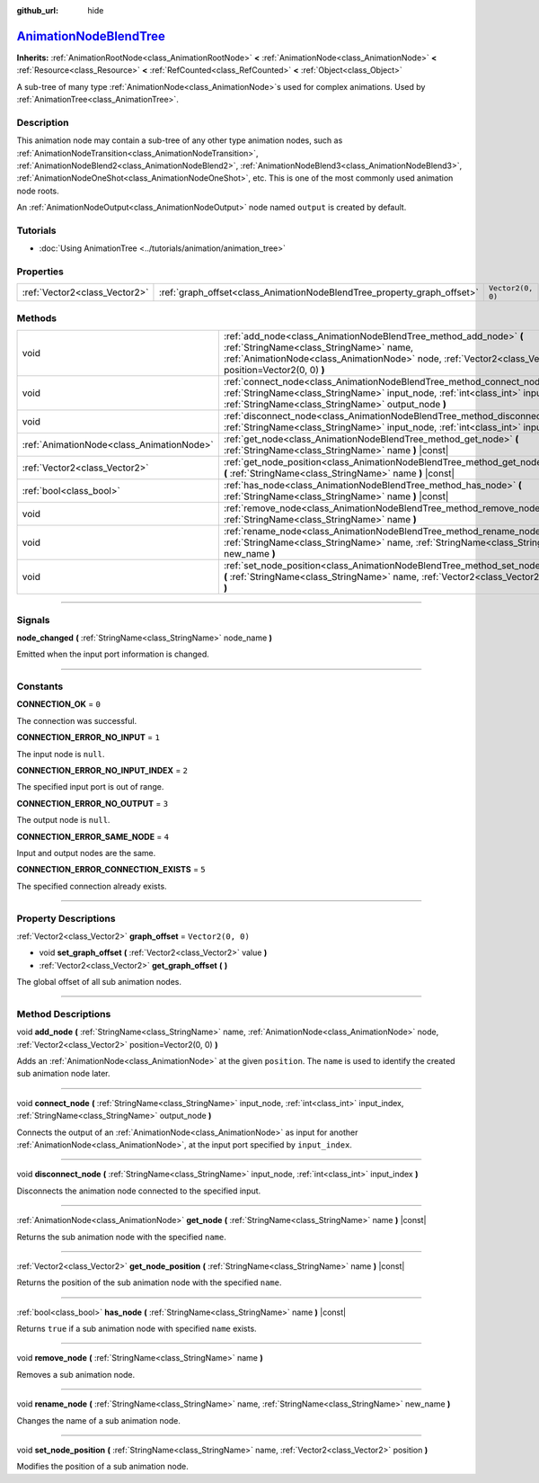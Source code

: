 :github_url: hide

.. DO NOT EDIT THIS FILE!!!
.. Generated automatically from Godot engine sources.
.. Generator: https://github.com/godotengine/godot/tree/master/doc/tools/make_rst.py.
.. XML source: https://github.com/godotengine/godot/tree/master/doc/classes/AnimationNodeBlendTree.xml.

.. _class_AnimationNodeBlendTree:

`AnimationNodeBlendTree <https://github.com/godotengine/godot/blob/master/editor/plugins/animation_blend_tree_editor_plugin.h#L51>`_
====================================================================================================================================

**Inherits:** :ref:`AnimationRootNode<class_AnimationRootNode>` **<** :ref:`AnimationNode<class_AnimationNode>` **<** :ref:`Resource<class_Resource>` **<** :ref:`RefCounted<class_RefCounted>` **<** :ref:`Object<class_Object>`

A sub-tree of many type :ref:`AnimationNode<class_AnimationNode>`\ s used for complex animations. Used by :ref:`AnimationTree<class_AnimationTree>`.

.. rst-class:: classref-introduction-group

Description
-----------

This animation node may contain a sub-tree of any other type animation nodes, such as :ref:`AnimationNodeTransition<class_AnimationNodeTransition>`, :ref:`AnimationNodeBlend2<class_AnimationNodeBlend2>`, :ref:`AnimationNodeBlend3<class_AnimationNodeBlend3>`, :ref:`AnimationNodeOneShot<class_AnimationNodeOneShot>`, etc. This is one of the most commonly used animation node roots.

An :ref:`AnimationNodeOutput<class_AnimationNodeOutput>` node named ``output`` is created by default.

.. rst-class:: classref-introduction-group

Tutorials
---------

- :doc:`Using AnimationTree <../tutorials/animation/animation_tree>`

.. rst-class:: classref-reftable-group

Properties
----------

.. table::
   :widths: auto

   +-------------------------------+-------------------------------------------------------------------------+-------------------+
   | :ref:`Vector2<class_Vector2>` | :ref:`graph_offset<class_AnimationNodeBlendTree_property_graph_offset>` | ``Vector2(0, 0)`` |
   +-------------------------------+-------------------------------------------------------------------------+-------------------+

.. rst-class:: classref-reftable-group

Methods
-------

.. table::
   :widths: auto

   +-------------------------------------------+--------------------------------------------------------------------------------------------------------------------------------------------------------------------------------------------------------------------------+
   | void                                      | :ref:`add_node<class_AnimationNodeBlendTree_method_add_node>` **(** :ref:`StringName<class_StringName>` name, :ref:`AnimationNode<class_AnimationNode>` node, :ref:`Vector2<class_Vector2>` position=Vector2(0, 0) **)** |
   +-------------------------------------------+--------------------------------------------------------------------------------------------------------------------------------------------------------------------------------------------------------------------------+
   | void                                      | :ref:`connect_node<class_AnimationNodeBlendTree_method_connect_node>` **(** :ref:`StringName<class_StringName>` input_node, :ref:`int<class_int>` input_index, :ref:`StringName<class_StringName>` output_node **)**     |
   +-------------------------------------------+--------------------------------------------------------------------------------------------------------------------------------------------------------------------------------------------------------------------------+
   | void                                      | :ref:`disconnect_node<class_AnimationNodeBlendTree_method_disconnect_node>` **(** :ref:`StringName<class_StringName>` input_node, :ref:`int<class_int>` input_index **)**                                                |
   +-------------------------------------------+--------------------------------------------------------------------------------------------------------------------------------------------------------------------------------------------------------------------------+
   | :ref:`AnimationNode<class_AnimationNode>` | :ref:`get_node<class_AnimationNodeBlendTree_method_get_node>` **(** :ref:`StringName<class_StringName>` name **)** |const|                                                                                               |
   +-------------------------------------------+--------------------------------------------------------------------------------------------------------------------------------------------------------------------------------------------------------------------------+
   | :ref:`Vector2<class_Vector2>`             | :ref:`get_node_position<class_AnimationNodeBlendTree_method_get_node_position>` **(** :ref:`StringName<class_StringName>` name **)** |const|                                                                             |
   +-------------------------------------------+--------------------------------------------------------------------------------------------------------------------------------------------------------------------------------------------------------------------------+
   | :ref:`bool<class_bool>`                   | :ref:`has_node<class_AnimationNodeBlendTree_method_has_node>` **(** :ref:`StringName<class_StringName>` name **)** |const|                                                                                               |
   +-------------------------------------------+--------------------------------------------------------------------------------------------------------------------------------------------------------------------------------------------------------------------------+
   | void                                      | :ref:`remove_node<class_AnimationNodeBlendTree_method_remove_node>` **(** :ref:`StringName<class_StringName>` name **)**                                                                                                 |
   +-------------------------------------------+--------------------------------------------------------------------------------------------------------------------------------------------------------------------------------------------------------------------------+
   | void                                      | :ref:`rename_node<class_AnimationNodeBlendTree_method_rename_node>` **(** :ref:`StringName<class_StringName>` name, :ref:`StringName<class_StringName>` new_name **)**                                                   |
   +-------------------------------------------+--------------------------------------------------------------------------------------------------------------------------------------------------------------------------------------------------------------------------+
   | void                                      | :ref:`set_node_position<class_AnimationNodeBlendTree_method_set_node_position>` **(** :ref:`StringName<class_StringName>` name, :ref:`Vector2<class_Vector2>` position **)**                                             |
   +-------------------------------------------+--------------------------------------------------------------------------------------------------------------------------------------------------------------------------------------------------------------------------+

.. rst-class:: classref-section-separator

----

.. rst-class:: classref-descriptions-group

Signals
-------

.. _class_AnimationNodeBlendTree_signal_node_changed:

.. rst-class:: classref-signal

**node_changed** **(** :ref:`StringName<class_StringName>` node_name **)**

Emitted when the input port information is changed.

.. rst-class:: classref-section-separator

----

.. rst-class:: classref-descriptions-group

Constants
---------

.. _class_AnimationNodeBlendTree_constant_CONNECTION_OK:

.. rst-class:: classref-constant

**CONNECTION_OK** = ``0``

The connection was successful.

.. _class_AnimationNodeBlendTree_constant_CONNECTION_ERROR_NO_INPUT:

.. rst-class:: classref-constant

**CONNECTION_ERROR_NO_INPUT** = ``1``

The input node is ``null``.

.. _class_AnimationNodeBlendTree_constant_CONNECTION_ERROR_NO_INPUT_INDEX:

.. rst-class:: classref-constant

**CONNECTION_ERROR_NO_INPUT_INDEX** = ``2``

The specified input port is out of range.

.. _class_AnimationNodeBlendTree_constant_CONNECTION_ERROR_NO_OUTPUT:

.. rst-class:: classref-constant

**CONNECTION_ERROR_NO_OUTPUT** = ``3``

The output node is ``null``.

.. _class_AnimationNodeBlendTree_constant_CONNECTION_ERROR_SAME_NODE:

.. rst-class:: classref-constant

**CONNECTION_ERROR_SAME_NODE** = ``4``

Input and output nodes are the same.

.. _class_AnimationNodeBlendTree_constant_CONNECTION_ERROR_CONNECTION_EXISTS:

.. rst-class:: classref-constant

**CONNECTION_ERROR_CONNECTION_EXISTS** = ``5``

The specified connection already exists.

.. rst-class:: classref-section-separator

----

.. rst-class:: classref-descriptions-group

Property Descriptions
---------------------

.. _class_AnimationNodeBlendTree_property_graph_offset:

.. rst-class:: classref-property

:ref:`Vector2<class_Vector2>` **graph_offset** = ``Vector2(0, 0)``

.. rst-class:: classref-property-setget

- void **set_graph_offset** **(** :ref:`Vector2<class_Vector2>` value **)**
- :ref:`Vector2<class_Vector2>` **get_graph_offset** **(** **)**

The global offset of all sub animation nodes.

.. rst-class:: classref-section-separator

----

.. rst-class:: classref-descriptions-group

Method Descriptions
-------------------

.. _class_AnimationNodeBlendTree_method_add_node:

.. rst-class:: classref-method

void **add_node** **(** :ref:`StringName<class_StringName>` name, :ref:`AnimationNode<class_AnimationNode>` node, :ref:`Vector2<class_Vector2>` position=Vector2(0, 0) **)**

Adds an :ref:`AnimationNode<class_AnimationNode>` at the given ``position``. The ``name`` is used to identify the created sub animation node later.

.. rst-class:: classref-item-separator

----

.. _class_AnimationNodeBlendTree_method_connect_node:

.. rst-class:: classref-method

void **connect_node** **(** :ref:`StringName<class_StringName>` input_node, :ref:`int<class_int>` input_index, :ref:`StringName<class_StringName>` output_node **)**

Connects the output of an :ref:`AnimationNode<class_AnimationNode>` as input for another :ref:`AnimationNode<class_AnimationNode>`, at the input port specified by ``input_index``.

.. rst-class:: classref-item-separator

----

.. _class_AnimationNodeBlendTree_method_disconnect_node:

.. rst-class:: classref-method

void **disconnect_node** **(** :ref:`StringName<class_StringName>` input_node, :ref:`int<class_int>` input_index **)**

Disconnects the animation node connected to the specified input.

.. rst-class:: classref-item-separator

----

.. _class_AnimationNodeBlendTree_method_get_node:

.. rst-class:: classref-method

:ref:`AnimationNode<class_AnimationNode>` **get_node** **(** :ref:`StringName<class_StringName>` name **)** |const|

Returns the sub animation node with the specified ``name``.

.. rst-class:: classref-item-separator

----

.. _class_AnimationNodeBlendTree_method_get_node_position:

.. rst-class:: classref-method

:ref:`Vector2<class_Vector2>` **get_node_position** **(** :ref:`StringName<class_StringName>` name **)** |const|

Returns the position of the sub animation node with the specified ``name``.

.. rst-class:: classref-item-separator

----

.. _class_AnimationNodeBlendTree_method_has_node:

.. rst-class:: classref-method

:ref:`bool<class_bool>` **has_node** **(** :ref:`StringName<class_StringName>` name **)** |const|

Returns ``true`` if a sub animation node with specified ``name`` exists.

.. rst-class:: classref-item-separator

----

.. _class_AnimationNodeBlendTree_method_remove_node:

.. rst-class:: classref-method

void **remove_node** **(** :ref:`StringName<class_StringName>` name **)**

Removes a sub animation node.

.. rst-class:: classref-item-separator

----

.. _class_AnimationNodeBlendTree_method_rename_node:

.. rst-class:: classref-method

void **rename_node** **(** :ref:`StringName<class_StringName>` name, :ref:`StringName<class_StringName>` new_name **)**

Changes the name of a sub animation node.

.. rst-class:: classref-item-separator

----

.. _class_AnimationNodeBlendTree_method_set_node_position:

.. rst-class:: classref-method

void **set_node_position** **(** :ref:`StringName<class_StringName>` name, :ref:`Vector2<class_Vector2>` position **)**

Modifies the position of a sub animation node.

.. |virtual| replace:: :abbr:`virtual (This method should typically be overridden by the user to have any effect.)`
.. |const| replace:: :abbr:`const (This method has no side effects. It doesn't modify any of the instance's member variables.)`
.. |vararg| replace:: :abbr:`vararg (This method accepts any number of arguments after the ones described here.)`
.. |constructor| replace:: :abbr:`constructor (This method is used to construct a type.)`
.. |static| replace:: :abbr:`static (This method doesn't need an instance to be called, so it can be called directly using the class name.)`
.. |operator| replace:: :abbr:`operator (This method describes a valid operator to use with this type as left-hand operand.)`
.. |bitfield| replace:: :abbr:`BitField (This value is an integer composed as a bitmask of the following flags.)`
